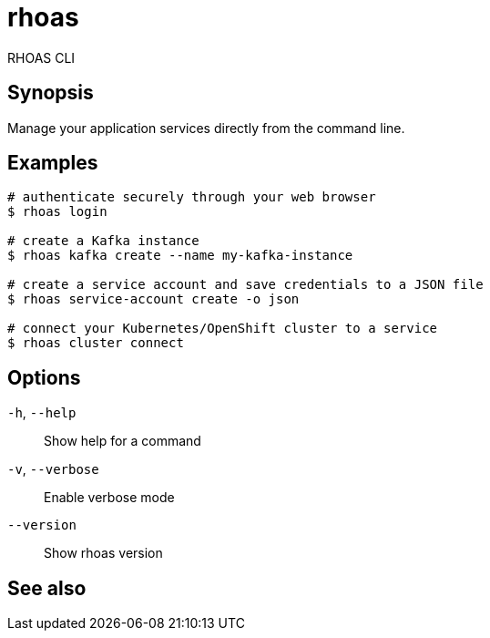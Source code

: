 ifdef::env-github,env-browser[:context: cmd]
[id='ref-rhoas_{context}']
= rhoas

[role="_abstract"]
RHOAS CLI

[discrete]
== Synopsis

Manage your application services directly from the command line.

[discrete]
== Examples

....
# authenticate securely through your web browser
$ rhoas login

# create a Kafka instance
$ rhoas kafka create --name my-kafka-instance

# create a service account and save credentials to a JSON file
$ rhoas service-account create -o json

# connect your Kubernetes/OpenShift cluster to a service
$ rhoas cluster connect

....

[discrete]
== Options

  `-h`, `--help`::      Show help for a command
  `-v`, `--verbose`::   Enable verbose mode
      `--version`::     Show rhoas version

[discrete]
== See also


ifdef::env-github,env-browser[]
* link:rhoas_cluster.adoc#rhoas-cluster[rhoas cluster]	 - View and perform operations on your Kubernetes or OpenShift cluster
endif::[]
ifdef::pantheonenv[]
* link:{path}#ref-rhoas-cluster_{context}[rhoas cluster]	 - View and perform operations on your Kubernetes or OpenShift cluster
endif::[]

ifdef::env-github,env-browser[]
* link:rhoas_completion.adoc#rhoas-completion[rhoas completion]	 - Outputs command completion for the given shell (bash, zsh, or fish)
endif::[]
ifdef::pantheonenv[]
* link:{path}#ref-rhoas-completion_{context}[rhoas completion]	 - Outputs command completion for the given shell (bash, zsh, or fish)
endif::[]

ifdef::env-github,env-browser[]
* link:rhoas_kafka.adoc#rhoas-kafka[rhoas kafka]	 - Create, view, use, and manage your Kafka instances
endif::[]
ifdef::pantheonenv[]
* link:{path}#ref-rhoas-kafka_{context}[rhoas kafka]	 - Create, view, use, and manage your Kafka instances
endif::[]

ifdef::env-github,env-browser[]
* link:rhoas_login.adoc#rhoas-login[rhoas login]	 - Log in to RHOAS
endif::[]
ifdef::pantheonenv[]
* link:{path}#ref-rhoas-login_{context}[rhoas login]	 - Log in to RHOAS
endif::[]

ifdef::env-github,env-browser[]
* link:rhoas_logout.adoc#rhoas-logout[rhoas logout]	 - Log out from RHOAS
endif::[]
ifdef::pantheonenv[]
* link:{path}#ref-rhoas-logout_{context}[rhoas logout]	 - Log out from RHOAS
endif::[]

ifdef::env-github,env-browser[]
* link:rhoas_profile.adoc#rhoas-profile[rhoas profile]	 - Generates and manages services profiles
endif::[]
ifdef::pantheonenv[]
* link:{path}#ref-rhoas-profile_{context}[rhoas profile]	 - Generates and manages services profiles
endif::[]

ifdef::env-github,env-browser[]
* link:rhoas_service-account.adoc#rhoas-service-account[rhoas service-account]	 - Create, list, describe, delete and update service accounts
endif::[]
ifdef::pantheonenv[]
* link:{path}#ref-rhoas-service-account_{context}[rhoas service-account]	 - Create, list, describe, delete and update service accounts
endif::[]

ifdef::env-github,env-browser[]
* link:rhoas_service-registry.adoc#rhoas-service-registry[rhoas service-registry]	 - [beta] Service Registry commands
endif::[]
ifdef::pantheonenv[]
* link:{path}#ref-rhoas-service-registry_{context}[rhoas service-registry]	 - [beta] Service Registry commands
endif::[]

ifdef::env-github,env-browser[]
* link:rhoas_status.adoc#rhoas-status[rhoas status]	 - View the status of all currently used services
endif::[]
ifdef::pantheonenv[]
* link:{path}#ref-rhoas-status_{context}[rhoas status]	 - View the status of all currently used services
endif::[]

ifdef::env-github,env-browser[]
* link:rhoas_whoami.adoc#rhoas-whoami[rhoas whoami]	 - Print current username
endif::[]
ifdef::pantheonenv[]
* link:{path}#ref-rhoas-whoami_{context}[rhoas whoami]	 - Print current username
endif::[]

